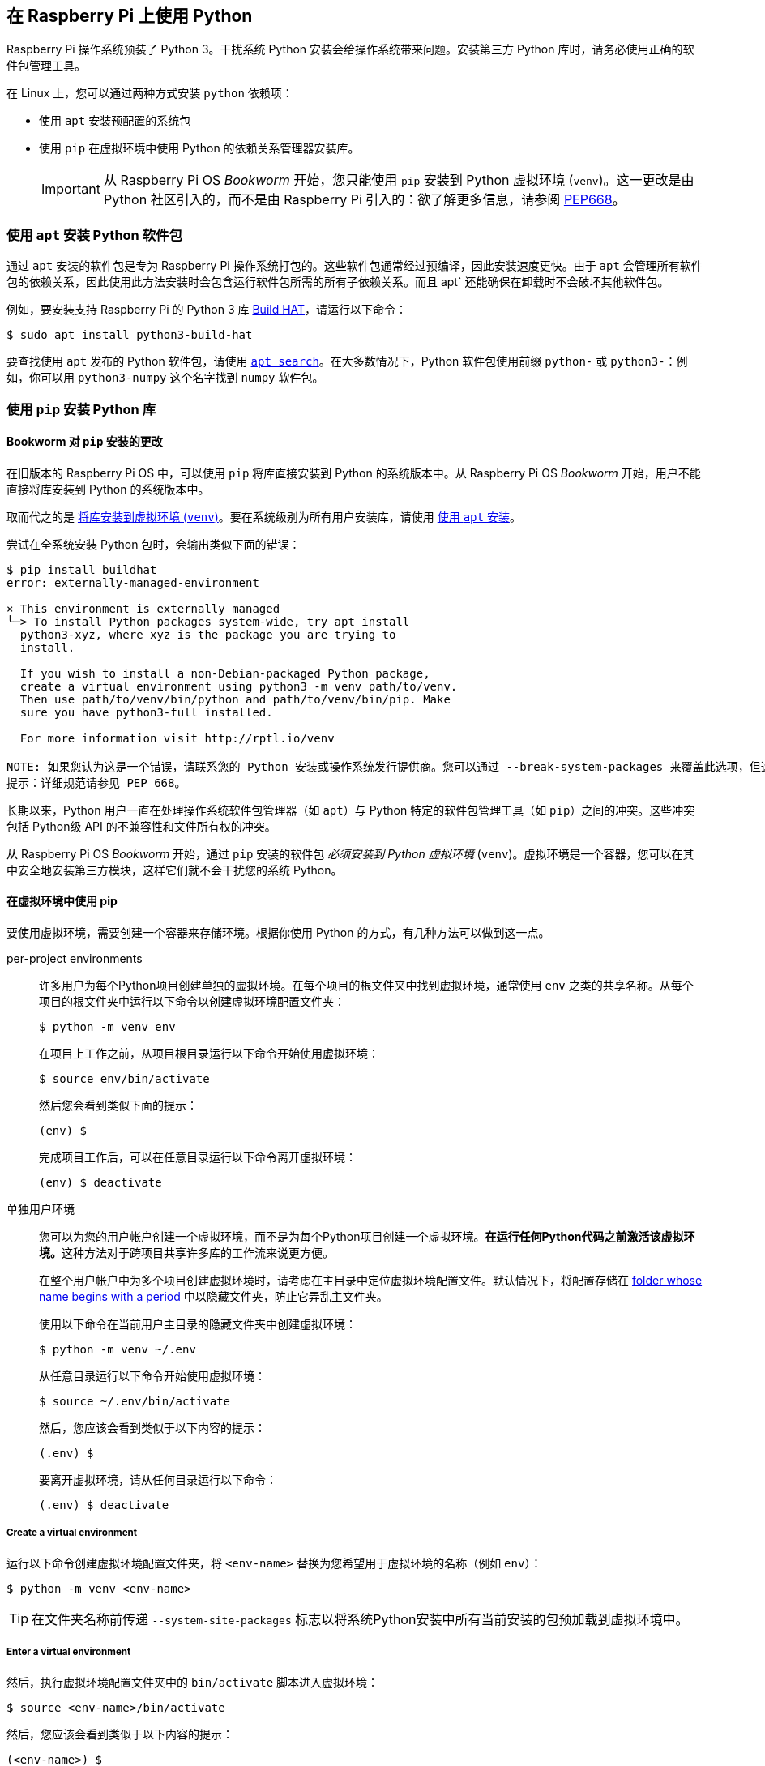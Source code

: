 == 在 Raspberry Pi 上使用 Python

Raspberry Pi 操作系统预装了 Python 3。干扰系统 Python 安装会给操作系统带来问题。安装第三方 Python 库时，请务必使用正确的软件包管理工具。

在 Linux 上，您可以通过两种方式安装 `python` 依赖项：

* 使用 `apt` 安装预配置的系统包
* 使用 `pip` 在虚拟环境中使用 Python 的依赖关系管理器安装库。
+
IMPORTANT: 从 Raspberry Pi OS _Bookworm_ 开始，您只能使用 `pip` 安装到 Python 虚拟环境 (`venv`)。这一更改是由 Python 社区引入的，而不是由 Raspberry Pi 引入的：欲了解更多信息，请参阅 https://peps.python.org/pep-0668/[PEP668]。

[[install-python-packages-using-apt]]
=== 使用 `apt` 安装 Python 软件包

通过 `apt` 安装的软件包是专为 Raspberry Pi 操作系统打包的。这些软件包通常经过预编译，因此安装速度更快。由于 `apt` 会管理所有软件包的依赖关系，因此使用此方法安装时会包含运行软件包所需的所有子依赖关系。而且 apt` 还能确保在卸载时不会破坏其他软件包。

例如，要安装支持 Raspberry Pi 的 Python 3 库 xref:../accessories/build-hat.adoc[Build HAT]，请运行以下命令：

[source,console]
----
$ sudo apt install python3-build-hat
----

要查找使用 `apt` 发布的 Python 软件包，请使用 xref:os.adoc#search-for-software[`apt search`]。在大多数情况下，Python 软件包使用前缀 `python-` 或 `python3-`：例如，你可以用 `python3-numpy` 这个名字找到 `numpy` 软件包。

=== 使用 `pip` 安装 Python 库

[[python-on-raspberry-pi]]

==== Bookworm 对 `pip` 安装的更改

在旧版本的 Raspberry Pi OS 中，可以使用 `pip` 将库直接安装到 Python 的系统版本中。从 Raspberry Pi OS _Bookworm_ 开始，用户不能直接将库安装到 Python 的系统版本中。

取而代之的是 xref:os.adoc#use-pip-with-virtual-environments[将库安装到虚拟环境 (`venv`)]。要在系统级别为所有用户安装库，请使用 xref:os.adoc#install-python-packages-using-apt[使用 `apt` 安装]。

尝试在全系统安装 Python 包时，会输出类似下面的错误：

[source,console]
----
$ pip install buildhat
error: externally-managed-environment

× This environment is externally managed
╰─> To install Python packages system-wide, try apt install
  python3-xyz, where xyz is the package you are trying to
  install.

  If you wish to install a non-Debian-packaged Python package,
  create a virtual environment using python3 -m venv path/to/venv.
  Then use path/to/venv/bin/python and path/to/venv/bin/pip. Make
  sure you have python3-full installed.

  For more information visit http://rptl.io/venv

NOTE: 如果您认为这是一个错误，请联系您的 Python 安装或操作系统发行提供商。您可以通过 --break-system-packages 来覆盖此选项，但这有可能破坏您的 Python 安装或操作系统。
提示：详细规范请参见 PEP 668。
----

长期以来，Python 用户一直在处理操作系统软件包管理器（如 `apt`）与 Python 特定的软件包管理工具（如 `pip`）之间的冲突。这些冲突包括 Python级 API 的不兼容性和文件所有权的冲突。

从 Raspberry Pi OS _Bookworm_ 开始，通过 `pip` 安装的软件包 _必须安装到 Python 虚拟环境_ (``venv``)。虚拟环境是一个容器，您可以在其中安全地安装第三方模块，这样它们就不会干扰您的系统 Python。

[[use-pip-with-virtual-environments]]
==== 在虚拟环境中使用 pip

要使用虚拟环境，需要创建一个容器来存储环境。根据你使用 Python 的方式，有几种方法可以做到这一点。

[tabs]
======
per-project environments::
+
许多用户为每个Python项目创建单独的虚拟环境。在每个项目的根文件夹中找到虚拟环境，通常使用 `env` 之类的共享名称。从每个项目的根文件夹中运行以下命令以创建虚拟环境配置文件夹：
+
[source,console]
----
$ python -m venv env
----
+
在项目上工作之前，从项目根目录运行以下命令开始使用虚拟环境：
+
[source,console]
----
$ source env/bin/activate
----
+
然后您会看到类似下面的提示：
+
[source,console?prompt=(env) $]
----
(env) $
----
+
完成项目工作后，可以在任意目录运行以下命令离开虚拟环境：
+
[source,console?prompt=(env) $]
----
(env) $ deactivate
----

单独用户环境::
+
您可以为您的用户帐户创建一个虚拟环境，而不是为每个Python项目创建一个虚拟环境。**在运行任何Python代码之前激活该虚拟环境。**这种方法对于跨项目共享许多库的工作流来说更方便。
+
在整个用户帐户中为多个项目创建虚拟环境时，请考虑在主目录中定位虚拟环境配置文件。默认情况下，将配置存储在 https://en.wikipedia.org/wiki/Hidden_file_and_hidden_directory#Unix_and_Unix-like_environments[folder whose name begins with a period] 中以隐藏文件夹，防止它弄乱主文件夹。
+
使用以下命令在当前用户主目录的隐藏文件夹中创建虚拟环境：
+
[source,console]
----
$ python -m venv ~/.env
----
+
从任意目录运行以下命令开始使用虚拟环境：
+
[source,console]
----
$ source ~/.env/bin/activate
----
+
然后，您应该会看到类似于以下内容的提示：
+
[source,console?prompt=(.env) $]
----
(.env) $
----
+
要离开虚拟环境，请从任何目录运行以下命令：
+
[source,console?prompt=(.env) $]
----
(.env) $ deactivate
----
======

===== Create a virtual environment

运行以下命令创建虚拟环境配置文件夹，将 `<env-name>` 替换为您希望用于虚拟环境的名称（例如 `env`）：

[source,console]
----
$ python -m venv <env-name>
----

TIP: 在文件夹名称前传递 `--system-site-packages` 标志以将系统Python安装中所有当前安装的包预加载到虚拟环境中。

===== Enter a virtual environment

然后，执行虚拟环境配置文件夹中的 `bin/activate` 脚本进入虚拟环境：

[source,console]
----
$ source <env-name>/bin/activate
----

然后，您应该会看到类似于以下内容的提示：

[source,console?prompt=(<env-name>) $]
----
(<env-name>) $
----

`(<env-name>)` 命令提示符前缀表示当前终端会话位于名为 `<env-name>` 的虚拟环境中。

要检查您是否处于虚拟环境中，请使用 `pip list` 查看已安装软件包的列表：

[source,console?prompt=(<env-name>) $]
----
(<env-name>) $ pip list
Package    Version
---------- -------
pip23.0.1
SetupToks66.1.1
----

该列表应该比系统 Python 中安装的软件包列表短得多。现在可以安全地使用 `pip` 安装软件包了。在虚拟环境中使用 `pip` 安装的软件包只能安装到该虚拟环境。在虚拟环境中，`python` 或 `python3` 命令会自动使用虚拟环境的 Python 版本和安装的软件包，而不是系统 Python。

===== 退出虚拟环境

要离开虚拟环境，请运行以下命令：

[source,console?prompt=(<env-name>) $]
----
(<env-name>) $ deactivate
----

=== 使用 Thonny 编辑器

我们推荐使用 https://thonny.org/[Thonny] 在 Raspberry Pi 上编辑 Python 代码。

默认情况下，Thonny 使用系统 Python。不过，您可以点击 Thonny 窗口右下角的 **interpreter menu**，切换到使用 Python 虚拟环境。选择已配置的环境，或使用 `Configure interpreter...` 配置新的虚拟环境。

image::images/thonny-venv.png[width="100%"]
